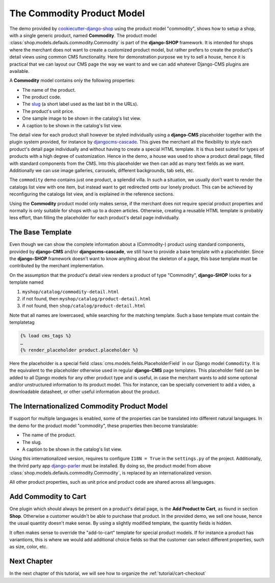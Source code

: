 .. _tutorial/product-model-commodity:

===========================
The Commodity Product Model
===========================

The demo provided by `cookiecutter-django-shop`_ using the product model "commodity", shows how to
setup a shop, with a single generic product, named **Commodity**. The product model
:class:`shop.models.defauls.commodity.Commodity` is part of the **django-SHOP** framework. It is
intended for shops where the merchant does not want to create a customized product model, but
rather prefers to create the product's detail views using common CMS functionality. Here for
demonstration purpose we try to sell a house, hence it is practical that we can layout our CMS page
the way we want to and we can add whatever Django-CMS plugins are available.

A **Commodity** model contains only the following properties:

* The name of the product.
* The product code.
* The slug_ (a short label used as the last bit in the URLs).
* The product's unit price.
* One sample image to be shown in the catalog's list view.
* A caption to be shown in the catalog's list view.

The detail view for each product shall however be styled individually using a **django-CMS**
placeholder together with the plugin system provided, for instance by djangocms-cascade_. This
gives the merchant all the flexibility to style each product's detail page individually and without
having to create a special HTML template. It is thus best suited for types of products with a high
degree of customization. Hence in the demo, a house was used to show a product detail page, filled
with standard components from the CMS. Into this placeholder we then can add as many text fields as
we want. Additionally we can use image galleries, carousels, different backgrounds, tab sets, etc.

The ``commodity`` demo contains just one product, a splendid villa. In such a situation, we usually
don't want to render the catalogs list view with one item, but instead want to get redirected onto
our lonely product. This can be achieved by reconfiguring the catalogs list view, and is explained
in the reference sections.

Using the **Commodity** product model only makes sense, if the merchant does not require special
product properties and normally is only suitable for shops with up to a dozen articles. Otherwise,
creating a reusable HTML template is probably less effort, than filling the placeholder for each
product's detail page individually.

.. _cookiecutter-django-shop: https://github.com/awesto/cookiecutter-django-shop
.. _djangocms-cascade: https://djangocms-cascade.readthedocs.io/en/latest/
.. _slug: https://docs.djangoproject.com/en/stable/ref/models/fields/#slugfield


The Base Template
=================

Even though we can show the complete information about a (Commodity-) product using standard
components, provided by **django-CMS** and/or **djangocms-cascade**, we still have to provide a base
template with a placeholder. Since the **django-SHOP** framework doesn't want to know anything about
the skeleton of a page, this base template must be contributed by the merchant implementation.

On the assumption that the product's detail view renders a product of type "Commodity",
**django-SHOP** looks for a template named

#. ``myshop/catalog/commodity-detail.html``
#. if not found, then ``myshop/catalog/product-detail.html``
#. if not found, then ``shop/catalog/product-detail.html``

Note that all names are lowercased, while searching for the matching template. Such a base template
must contain the templatetag

.. code-block:: django

	{% load cms_tags %}
	…
	{% render_placeholder product.placeholder %}

Here the placeholder is a special field :class:`cms.models.fields.PlaceholderField` in our Django
model ``Commodity``. It is the equivalent to the placeholder otherwise used in regular
**django-CMS** page templates. This placeholder field can be added to all Django models for any
other product type and is useful, in case the merchant wants to add some optional and/or
unstructured information to its product model. This for instance, can be specially convenient to
add a video, a downloadable datasheet, or other useful information about the product.


.. _tutorial/product-model-i18n_commodity:

The Internationalized Commodity Product Model
=============================================

If support for multiple languages is enabled, some of the properties can be translated into
different natural languages. In the demo for the product model "commodity", these properties
then become translatable:

* The name of the product.
* The slug.
* A caption to be shown in the catalog's list view.

Using this internationalized version, requires to configure ``I18N = True`` in the ``settings.py``
of the project. Additionally, the thrird party app django-parler_ must be installed. By doing so,
the product model from above :class:`shop.models.defauls.commodity.Commodity`, is replaced by an
internationalized version.

All other product properties, such as unit price and product code are shared across all languages.

.. _django-parler: https://django-parler.readthedocs.io/en/latest/

.. _tutorial/commodity-add-to-cart:

Add Commodity to Cart
=====================

One plugin which should always be present on a product's detail page, is the
**Add Product to Cart**, as found in section **Shop**. Otherwise a customer wouldn't be able to
purchase that product. In the provided demo, we sell one house, hence the usual quantity doesn't
make sense. By using a slightly modified template, the quantity fields is hidden.

It often makes sense to override the "add-to-cart" template for special product models. If for
instance a product has variantions, this is where we would add additional choice fields so that the
customer can select different properties, such as size, color, etc.


Next Chapter
============

In the next chapter of this tutorial, we will see how to organize the :ref:`tutorial/cart-checkout`

